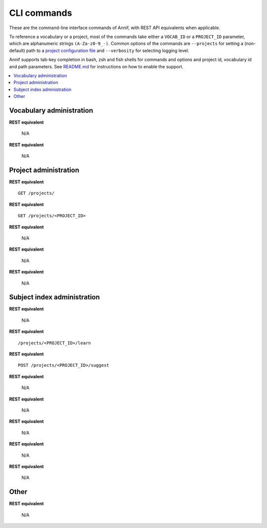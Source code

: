 ############
CLI commands
############

These are the command-line interface commands of Annif, with REST API
equivalents when applicable.

To reference a vocabulary or a project, most of the commands take either a
``VOCAB_ID`` or a ``PROJECT_ID`` parameter, which are alphanumeric strings
``(A-Za-z0-9_-)``. Common options of the commands are ``--projects`` for
setting a (non-default) path to a `project configuration file
<https://github.com/NatLibFi/Annif/wiki/Project-configuration>`_ and
``--verbosity`` for selecting logging level.

Annif supports tab-key completion in bash, zsh and fish shells for commands and options
and project id, vocabulary id and path parameters. See `README.md
<https://github.com/NatLibFi/Annif#shell-completions>`_ for instructions on how to
enable the support.

.. contents::
   :local:
   :backlinks: none

*************************
Vocabulary administration
*************************

.. click:: annif.cli:run_load_vocab
   :prog: annif load-vocab

**REST equivalent**

   N/A

.. click:: annif.cli:run_list_vocabs
   :prog: annif list-vocabs

**REST equivalent**

   N/A

**********************
Project administration
**********************

.. click:: annif.cli:run_list_projects
   :prog: annif list-projects

**REST equivalent**
::

   GET /projects/

.. click:: annif.cli:run_show_project
   :prog: annif show-project

**REST equivalent**
::

   GET /projects/<PROJECT_ID>

.. click:: annif.cli:run_clear_project
   :prog: annif clear-project

**REST equivalent**

   N/A

.. click:: annif.cli:run_upload
   :prog: annif upload

**REST equivalent**

   N/A

.. click:: annif.cli:run_download
   :prog: annif download

**REST equivalent**

   N/A

****************************
Subject index administration
****************************

.. click:: annif.cli:run_train
   :prog: annif train

**REST equivalent**

   N/A

.. click:: annif.cli:run_learn
   :prog: annif learn

**REST equivalent**
::

   /projects/<PROJECT_ID>/learn

.. click:: annif.cli:run_suggest
   :prog: annif suggest

**REST equivalent**
::

   POST /projects/<PROJECT_ID>/suggest

.. click:: annif.cli:run_eval
   :prog: annif eval

**REST equivalent**

   N/A

.. click:: annif.cli:run_optimize
   :prog: annif optimize

**REST equivalent**

   N/A

.. click:: annif.cli:run_index
   :prog: annif index

**REST equivalent**

   N/A

.. click:: annif.cli:run_hyperopt
   :prog: annif hyperopt

**REST equivalent**

   N/A

.. click:: flask.cli:run_command
   :prog: annif run

**REST equivalent**

   N/A

*****
Other
*****

.. click:: annif.cli:run_completion
   :prog: annif completion

**REST equivalent**

   N/A
